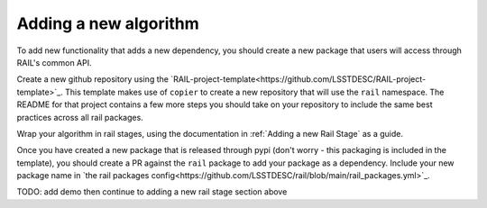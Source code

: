 
**********************
Adding a new algorithm
**********************

To add new functionality that adds a new dependency, you should create a new package that users 
will access through RAIL's common API. 

Create a new github repository using the 
`RAIL-project-template<https://github.com/LSSTDESC/RAIL-project-template>`_. 
This template makes use of ``copier`` to create a new repository that will use the ``rail`` namespace. 
The README for that project contains a few more steps you should take on your 
repository to include the same best practices across all rail packages.

Wrap your algorithm in rail stages, using the documentation in :ref:`Adding a new Rail Stage` as a guide.

Once you have created a new package that is released through pypi 
(don't worry - this packaging is included in the template), you should create a PR against the ``rail``
package to add your package as a dependency. Include your new package name in 
`the rail packages config<https://github.com/LSSTDESC/rail/blob/main/rail_packages.yml>`_.


TODO: add demo then continue to adding a new rail stage section above